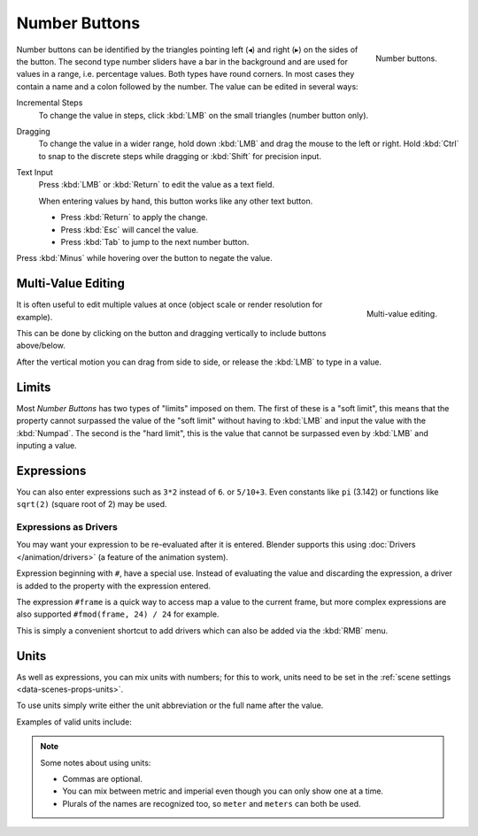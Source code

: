 .. rename to numeric input?
.. add text, search?

**************
Number Buttons
**************

.. figure:: /images/interface_number_button.png
   :align: right

   Number buttons.


Number buttons can be identified by the triangles pointing left (◂) and right (▸) on the sides of the button.
The second type number sliders have a bar in the background and are used for values in a range,
i.e. percentage values. Both types have round corners.
In most cases they contain a name and a colon followed by the number.
The value can be edited in several ways:

Incremental Steps
   To change the value in steps, click :kbd:`LMB` on the small triangles (number button only).
Dragging
   To change the value in a wider range, hold down :kbd:`LMB` and drag the mouse to the left or right.
   Hold :kbd:`Ctrl` to snap to the discrete steps while dragging or :kbd:`Shift` for precision input.
Text Input
   Press :kbd:`LMB` or :kbd:`Return` to edit the value as a text field.

   When entering values by hand, this button works like any other text button.

   - Press :kbd:`Return` to apply the change.
   - Press :kbd:`Esc` will cancel the value.
   - Press :kbd:`Tab` to jump to the next number button.

Press :kbd:`Minus` while hovering over the button to negate the value.


Multi-Value Editing
===================

.. figure:: /images/ui_multi_value_edit.png
   :align: right

   Multi-value editing.

It is often useful to edit multiple values at once (object scale or render resolution for example).

This can be done by clicking on the button and dragging vertically to include buttons above/below.

After the vertical motion you can drag from side to side, or release the :kbd:`LMB` to type in a value.


Limits
======

Most *Number Buttons* has two types of "limits" imposed on them. The first of these is a "soft limit",
this means that the property cannot surpassed the value of the "soft limit" without having to :kbd:`LMB`
and input the value with the :kbd:`Numpad`. The second is the "hard limit",
this is the value that cannot be surpassed even by :kbd:`LMB` and inputing a value.


Expressions
===========

.. Do not use mathjax here

You can also enter expressions such as ``3*2`` instead of ``6``. or ``5/10+3``.
Even constants like ``pi`` (3.142) or functions like ``sqrt(2)`` (square root of 2)
may be used.

.. seealso::

   These expressions are evaluated by Python; for all available math expressions see:
   `math module reference <https://docs.python.org/3/library/math.html>`__


Expressions as Drivers
----------------------

You may want your expression to be re-evaluated after it is entered.
Blender supports this using :doc:`Drivers </animation/drivers>` (a feature of the animation system).

Expression beginning with ``#``, have a special use.
Instead of evaluating the value and discarding the expression,
a driver is added to the property with the expression entered.

The expression ``#frame`` is a quick way to access map a value to the current frame,
but more complex expressions are also supported ``#fmod(frame, 24) / 24`` for example.

This is simply a convenient shortcut to add drivers which can also be added via the :kbd:`RMB` menu.


Units
=====

As well as expressions, you can mix units with numbers; for this to work,
units need to be set in the :ref:`scene settings <data-scenes-props-units>`.

To use units simply write either the unit abbreviation or the full name after the value.

Examples of valid units include:

.. hlist::
   :columns: 2

   - ``1cm``
   - ``1m 3mm``
   - ``1m, 3mm``
   - ``2ft``
   - ``3ft/0.5km``
   - ``2.2mm + 5' / 3" - 2yards``

.. note:: Some notes about using units:

   - Commas are optional.
   - You can mix between metric and imperial even though you can only show one at a time.
   - Plurals of the names are recognized too, so ``meter`` and ``meters`` can both be used.

